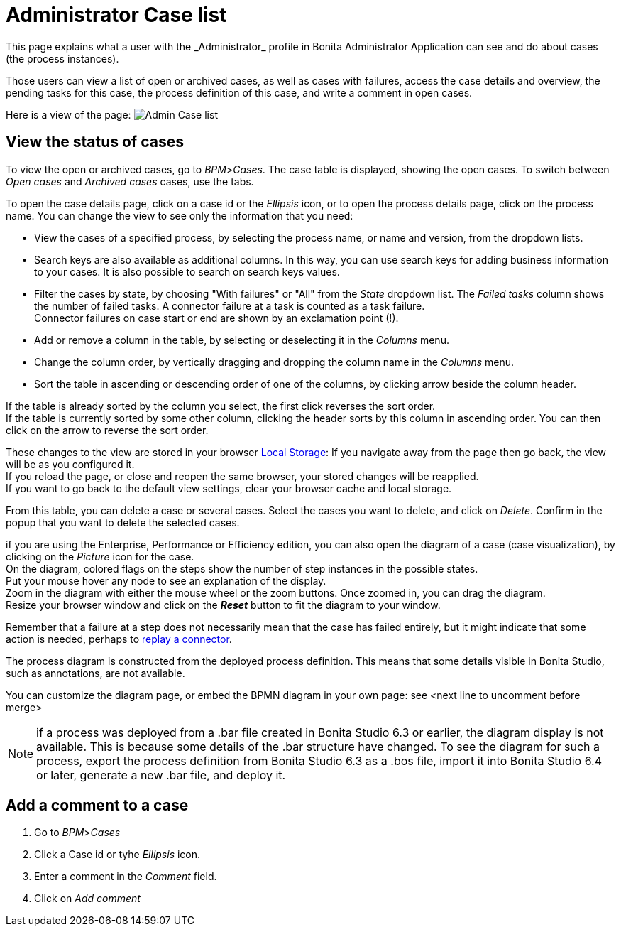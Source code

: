 = Administrator Case list
:page-aliases: ROOT:cases.adoc
:description: This page explains what a user with the _Administrator_ profile in Bonita Administrator Application can see and do about cases (the process instances).

{description}

Those users can view a list of open or archived cases, as well as cases with failures, access the case details and overview, the pending tasks for this case, the process definition of this case, and write a comment in open cases.

Here is a view of the page:
image:images/UI2021.1/admin-case-list.png[Admin Case list]
// {.img-responsive}

== View the status of cases

To view the open or archived cases, go to _BPM_>__Cases__. The case table is displayed, showing the open cases.
To switch between _Open cases_ and _Archived cases_ cases, use the tabs.

To open the case details page, click on a case id or the _Ellipsis_ icon, or to open the process details page, click on the process name.
You can change the view to see only the information that you need:

* View the cases of a specified process, by selecting the process name, or name and version, from the dropdown lists.
* Search keys are also available as additional columns. In this way, you can use search keys for adding business information to your cases. It is also possible to search on search keys values.
* Filter the cases by state, by choosing "With failures" or "All" from the _State_ dropdown list.
The _Failed tasks_ column shows the number of failed tasks. A connector failure at a task is counted as a task failure. +
Connector failures on case start or end are shown by an exclamation point (!).
* Add or remove a column in the table, by selecting or deselecting it in the _Columns_ menu.
* Change the column order, by vertically dragging and dropping the column name in the _Columns_ menu.
* Sort the table in ascending or descending order of one of the columns, by clicking arrow beside the column header.

If the table is already sorted by the column you select, the first click reverses the sort order. +
If the table is currently sorted by some other column, clicking the header sorts by this column in ascending order.
You can then click on the arrow to reverse the sort order.

These changes to the view are stored in your browser https://en.wikipedia.org/wiki/Web_storage#Local_and_session_storage[Local Storage]: If you navigate away from the page then go back, the view will be as you configured it. +
If you reload the page, or close and reopen the same browser, your stored changes will be reapplied. +
If you want to go back to the default view settings, clear your browser cache and local storage.

From this table, you can delete a case or several cases. Select the cases you want to delete, and click on _Delete_. Confirm in the popup that you want to delete the selected cases.

if you are using the Enterprise, Performance or Efficiency edition, you can also open the diagram of a case (case visualization), by clicking on the _Picture_ icon for the case. +
On the diagram, colored flags on the steps show the number of step instances in the possible states. +
Put your mouse hover any node to see an explanation of the display. +
Zoom in the diagram with either the mouse wheel or the zoom buttons. Once zoomed in, you can drag the diagram. +
Resize your browser window and click on the *_Reset_* button to fit the diagram to your window.

Remember that a failure at a step does not necessarily mean that the case has failed entirely, but it might indicate that some action is needed, perhaps to xref:ROOT:admin-application-task-list.adoc#_replay_a_failed_task[replay a connector].

The process diagram is constructed from the deployed process definition. This means that some details visible in Bonita Studio, such as annotations, are not available.

You can customize the diagram page, or embed the BPMN diagram in your own page: see <next line to uncomment before merge>
//xref:ROOT:customize-display-process-monitoring.adoc[How to customize the display of process execution monitoring].

[NOTE]
====

if a process was deployed from a .bar file created in Bonita Studio 6.3 or earlier, the diagram display is not available. This is because some details of the .bar structure have changed.
To see the diagram for such a process, export the process definition from Bonita Studio 6.3 as a .bos file, import it into Bonita Studio 6.4 or later, generate a new .bar file, and deploy it.
====

== Add a comment to a case

. Go to _BPM_>__Cases__
. Click a Case id or tyhe _Ellipsis_ icon.
. Enter a comment in the _Comment_ field.
. Click on _Add comment_
